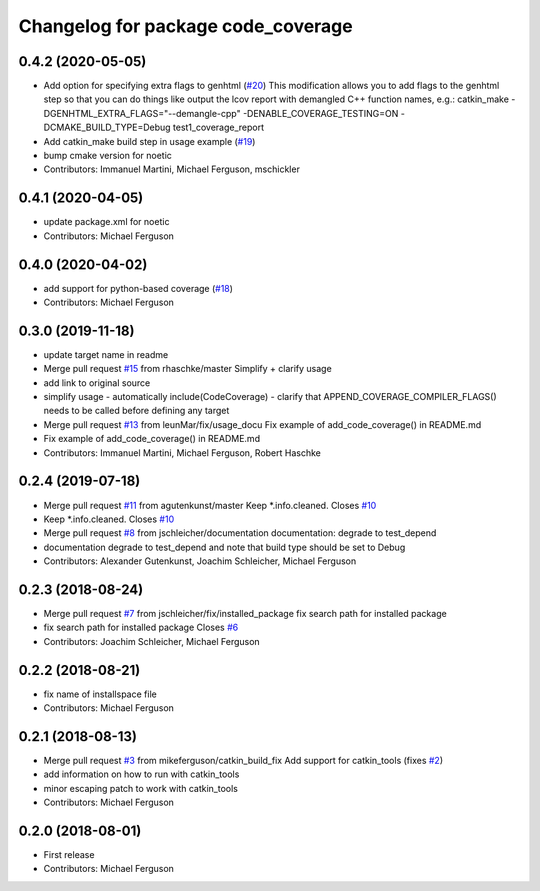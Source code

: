 ^^^^^^^^^^^^^^^^^^^^^^^^^^^^^^^^^^^
Changelog for package code_coverage
^^^^^^^^^^^^^^^^^^^^^^^^^^^^^^^^^^^

0.4.2 (2020-05-05)
------------------
* Add option for specifying extra flags to genhtml (`#20 <https://github.com/mikeferguson/code_coverage/issues/20>`_)
  This modification allows you to add flags to the genhtml step so that you can do things like output the lcov report with demangled C++ function names, e.g.:
  catkin_make -DGENHTML_EXTRA_FLAGS="--demangle-cpp" -DENABLE_COVERAGE_TESTING=ON -DCMAKE_BUILD_TYPE=Debug test1_coverage_report
* Add catkin_make build step in usage example (`#19 <https://github.com/mikeferguson/code_coverage/issues/19>`_)
* bump cmake version for noetic
* Contributors: Immanuel Martini, Michael Ferguson, mschickler

0.4.1 (2020-04-05)
------------------
* update package.xml for noetic
* Contributors: Michael Ferguson

0.4.0 (2020-04-02)
------------------
* add support for python-based coverage (`#18 <https://github.com/mikeferguson/code_coverage/issues/18>`_)
* Contributors: Michael Ferguson

0.3.0 (2019-11-18)
------------------
* update target name in readme
* Merge pull request `#15 <https://github.com/mikeferguson/code_coverage/issues/15>`_ from rhaschke/master
  Simplify + clarify usage
* add link to original source
* simplify usage
  - automatically include(CodeCoverage)
  - clarify that APPEND_COVERAGE_COMPILER_FLAGS() needs to be called before defining any target
* Merge pull request `#13 <https://github.com/mikeferguson/code_coverage/issues/13>`_ from leunMar/fix/usage_docu
  Fix example of add_code_coverage() in README.md
* Fix example of add_code_coverage() in README.md
* Contributors: Immanuel Martini, Michael Ferguson, Robert Haschke

0.2.4 (2019-07-18)
------------------
* Merge pull request `#11 <https://github.com/mikeferguson/code_coverage/issues/11>`_ from agutenkunst/master
  Keep *.info.cleaned. Closes `#10 <https://github.com/mikeferguson/code_coverage/issues/10>`_
* Keep *.info.cleaned. Closes `#10 <https://github.com/mikeferguson/code_coverage/issues/10>`_
* Merge pull request `#8 <https://github.com/mikeferguson/code_coverage/issues/8>`_ from jschleicher/documentation
  documentation: degrade to test_depend
* documentation degrade to test_depend
  and note that build type should be set to Debug
* Contributors: Alexander Gutenkunst, Joachim Schleicher, Michael Ferguson

0.2.3 (2018-08-24)
------------------
* Merge pull request `#7 <https://github.com/mikeferguson/code_coverage/issues/7>`_ from jschleicher/fix/installed_package
  fix search path for installed package
* fix search path for installed package
  Closes `#6 <https://github.com/mikeferguson/code_coverage/issues/6>`_
* Contributors: Joachim Schleicher, Michael Ferguson

0.2.2 (2018-08-21)
------------------
* fix name of installspace file
* Contributors: Michael Ferguson

0.2.1 (2018-08-13)
------------------
* Merge pull request `#3 <https://github.com/mikeferguson/code_coverage/issues/3>`_ from mikeferguson/catkin_build_fix
  Add support for catkin_tools (fixes `#2 <https://github.com/mikeferguson/code_coverage/issues/2>`_)
* add information on how to run with catkin_tools
* minor escaping patch to work with catkin_tools
* Contributors: Michael Ferguson

0.2.0 (2018-08-01)
------------------
* First release
* Contributors: Michael Ferguson
